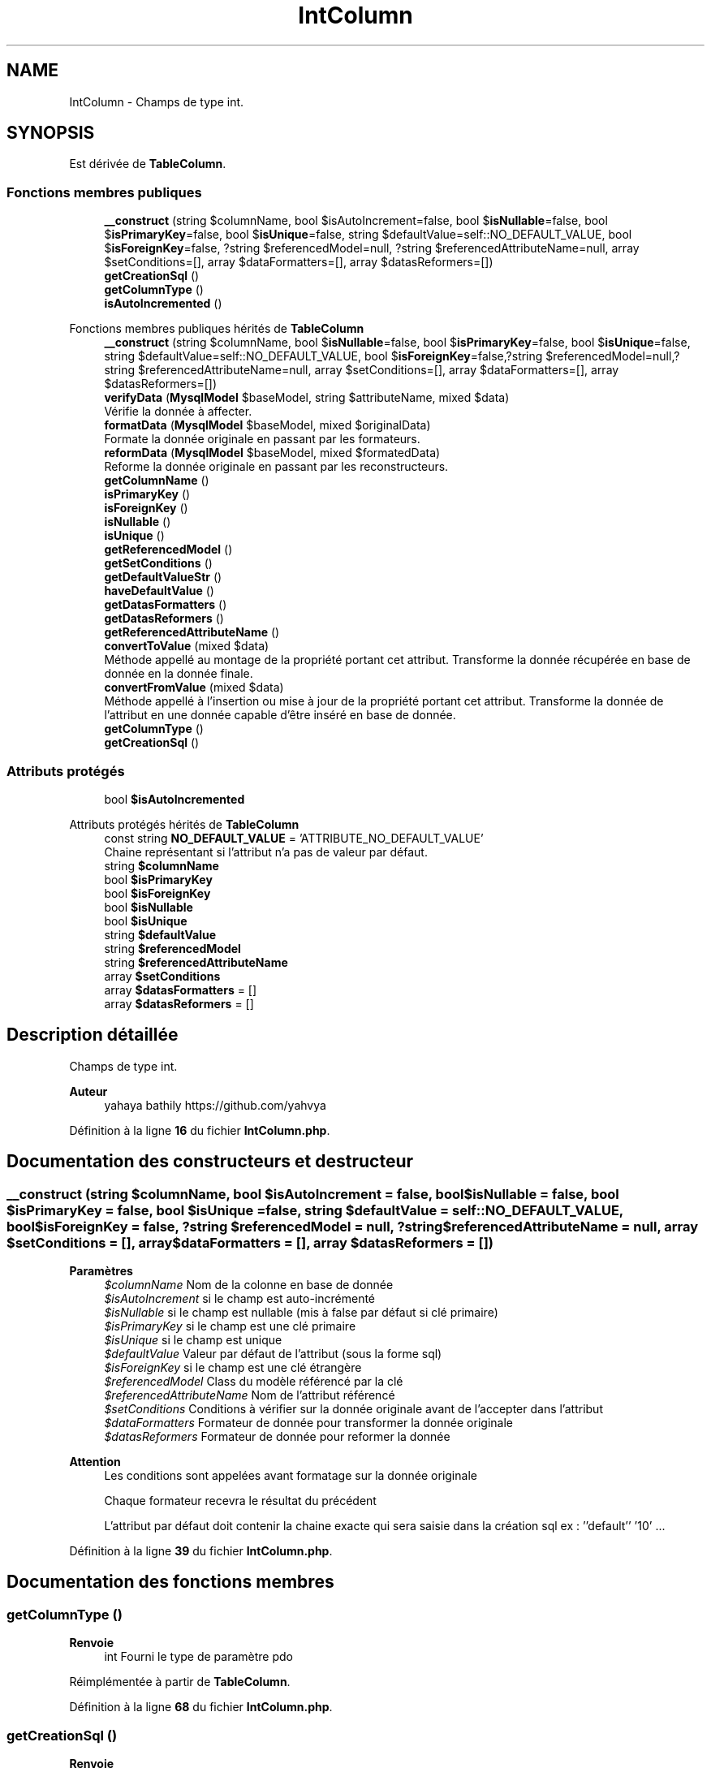 .TH "IntColumn" 3 "Mardi 23 Juillet 2024" "Version 1.1.1" "Sabo final" \" -*- nroff -*-
.ad l
.nh
.SH NAME
IntColumn \- Champs de type int\&.  

.SH SYNOPSIS
.br
.PP
.PP
Est dérivée de \fBTableColumn\fP\&.
.SS "Fonctions membres publiques"

.in +1c
.ti -1c
.RI "\fB__construct\fP (string $columnName, bool $isAutoIncrement=false, bool $\fBisNullable\fP=false, bool $\fBisPrimaryKey\fP=false, bool $\fBisUnique\fP=false, string $defaultValue=self::NO_DEFAULT_VALUE, bool $\fBisForeignKey\fP=false, ?string $referencedModel=null, ?string $referencedAttributeName=null, array $setConditions=[], array $dataFormatters=[], array $datasReformers=[])"
.br
.ti -1c
.RI "\fBgetCreationSql\fP ()"
.br
.ti -1c
.RI "\fBgetColumnType\fP ()"
.br
.ti -1c
.RI "\fBisAutoIncremented\fP ()"
.br
.in -1c

Fonctions membres publiques hérités de \fBTableColumn\fP
.in +1c
.ti -1c
.RI "\fB__construct\fP (string $columnName, bool $\fBisNullable\fP=false, bool $\fBisPrimaryKey\fP=false, bool $\fBisUnique\fP=false, string $defaultValue=self::NO_DEFAULT_VALUE, bool $\fBisForeignKey\fP=false,?string $referencedModel=null,?string $referencedAttributeName=null, array $setConditions=[], array $dataFormatters=[], array $datasReformers=[])"
.br
.ti -1c
.RI "\fBverifyData\fP (\fBMysqlModel\fP $baseModel, string $attributeName, mixed $data)"
.br
.RI "Vérifie la donnée à affecter\&. "
.ti -1c
.RI "\fBformatData\fP (\fBMysqlModel\fP $baseModel, mixed $originalData)"
.br
.RI "Formate la donnée originale en passant par les formateurs\&. "
.ti -1c
.RI "\fBreformData\fP (\fBMysqlModel\fP $baseModel, mixed $formatedData)"
.br
.RI "Reforme la donnée originale en passant par les reconstructeurs\&. "
.ti -1c
.RI "\fBgetColumnName\fP ()"
.br
.ti -1c
.RI "\fBisPrimaryKey\fP ()"
.br
.ti -1c
.RI "\fBisForeignKey\fP ()"
.br
.ti -1c
.RI "\fBisNullable\fP ()"
.br
.ti -1c
.RI "\fBisUnique\fP ()"
.br
.ti -1c
.RI "\fBgetReferencedModel\fP ()"
.br
.ti -1c
.RI "\fBgetSetConditions\fP ()"
.br
.ti -1c
.RI "\fBgetDefaultValueStr\fP ()"
.br
.ti -1c
.RI "\fBhaveDefaultValue\fP ()"
.br
.ti -1c
.RI "\fBgetDatasFormatters\fP ()"
.br
.ti -1c
.RI "\fBgetDatasReformers\fP ()"
.br
.ti -1c
.RI "\fBgetReferencedAttributeName\fP ()"
.br
.ti -1c
.RI "\fBconvertToValue\fP (mixed $data)"
.br
.RI "Méthode appellé au montage de la propriété portant cet attribut\&. Transforme la donnée récupérée en base de donnée en la donnée finale\&. "
.ti -1c
.RI "\fBconvertFromValue\fP (mixed $data)"
.br
.RI "Méthode appellé à l'insertion ou mise à jour de la propriété portant cet attribut\&. Transforme la donnée de l'attribut en une donnée capable d'être inséré en base de donnée\&. "
.ti -1c
.RI "\fBgetColumnType\fP ()"
.br
.in -1c
.in +1c
.ti -1c
.RI "\fBgetCreationSql\fP ()"
.br
.in -1c
.SS "Attributs protégés"

.in +1c
.ti -1c
.RI "bool \fB$isAutoIncremented\fP"
.br
.in -1c

Attributs protégés hérités de \fBTableColumn\fP
.in +1c
.ti -1c
.RI "const string \fBNO_DEFAULT_VALUE\fP = 'ATTRIBUTE_NO_DEFAULT_VALUE'"
.br
.RI "Chaine représentant si l'attribut n'a pas de valeur par défaut\&. "
.ti -1c
.RI "string \fB$columnName\fP"
.br
.ti -1c
.RI "bool \fB$isPrimaryKey\fP"
.br
.ti -1c
.RI "bool \fB$isForeignKey\fP"
.br
.ti -1c
.RI "bool \fB$isNullable\fP"
.br
.ti -1c
.RI "bool \fB$isUnique\fP"
.br
.ti -1c
.RI "string \fB$defaultValue\fP"
.br
.ti -1c
.RI "string \fB$referencedModel\fP"
.br
.ti -1c
.RI "string \fB$referencedAttributeName\fP"
.br
.ti -1c
.RI "array \fB$setConditions\fP"
.br
.ti -1c
.RI "array \fB$datasFormatters\fP = []"
.br
.ti -1c
.RI "array \fB$datasReformers\fP = []"
.br
.in -1c
.SH "Description détaillée"
.PP 
Champs de type int\&. 


.PP
\fBAuteur\fP
.RS 4
yahaya bathily https://github.com/yahvya 
.RE
.PP

.PP
Définition à la ligne \fB16\fP du fichier \fBIntColumn\&.php\fP\&.
.SH "Documentation des constructeurs et destructeur"
.PP 
.SS "__construct (string $columnName, bool $isAutoIncrement = \fCfalse\fP, bool $isNullable = \fCfalse\fP, bool $isPrimaryKey = \fCfalse\fP, bool $isUnique = \fCfalse\fP, string $defaultValue = \fCself::NO_DEFAULT_VALUE\fP, bool $isForeignKey = \fCfalse\fP, ?string $referencedModel = \fCnull\fP, ?string $referencedAttributeName = \fCnull\fP, array $setConditions = \fC[]\fP, array $dataFormatters = \fC[]\fP, array $datasReformers = \fC[]\fP)"

.PP
\fBParamètres\fP
.RS 4
\fI$columnName\fP Nom de la colonne en base de donnée 
.br
\fI$isAutoIncrement\fP si le champ est auto-incrémenté 
.br
\fI$isNullable\fP si le champ est nullable (mis à false par défaut si clé primaire) 
.br
\fI$isPrimaryKey\fP si le champ est une clé primaire 
.br
\fI$isUnique\fP si le champ est unique 
.br
\fI$defaultValue\fP Valeur par défaut de l'attribut (sous la forme sql) 
.br
\fI$isForeignKey\fP si le champ est une clé étrangère 
.br
\fI$referencedModel\fP Class du modèle référencé par la clé 
.br
\fI$referencedAttributeName\fP Nom de l'attribut référencé 
.br
\fI$setConditions\fP Conditions à vérifier sur la donnée originale avant de l'accepter dans l'attribut 
.br
\fI$dataFormatters\fP Formateur de donnée pour transformer la donnée originale 
.br
\fI$datasReformers\fP Formateur de donnée pour reformer la donnée 
.RE
.PP
\fBAttention\fP
.RS 4
Les conditions sont appelées avant formatage sur la donnée originale 
.PP
Chaque formateur recevra le résultat du précédent 
.PP
L'attribut par défaut doit contenir la chaine exacte qui sera saisie dans la création sql ex : ''default'' '10' \&.\&.\&. 
.RE
.PP

.PP
Définition à la ligne \fB39\fP du fichier \fBIntColumn\&.php\fP\&.
.SH "Documentation des fonctions membres"
.PP 
.SS "getColumnType ()"

.PP
\fBRenvoie\fP
.RS 4
int Fourni le type de paramètre pdo 
.RE
.PP

.PP
Réimplémentée à partir de \fBTableColumn\fP\&.
.PP
Définition à la ligne \fB68\fP du fichier \fBIntColumn\&.php\fP\&.
.SS "getCreationSql ()"

.PP
\fBRenvoie\fP
.RS 4
string Fourni le sql de création de l'attribut 
.RE
.PP

.PP
Réimplémentée à partir de \fBSqlAttribute\fP\&.
.PP
Définition à la ligne \fB58\fP du fichier \fBIntColumn\&.php\fP\&.
.SS "isAutoIncremented ()"

.PP
\fBRenvoie\fP
.RS 4
bool si l'élément est auto incrémenté 
.RE
.PP

.PP
Définition à la ligne \fB75\fP du fichier \fBIntColumn\&.php\fP\&.
.SH "Documentation des champs"
.PP 
.SS "bool $\fBisAutoIncremented\fP\fC [protected]\fP"

.PP
Définition à la ligne \fB20\fP du fichier \fBIntColumn\&.php\fP\&.

.SH "Auteur"
.PP 
Généré automatiquement par Doxygen pour Sabo final à partir du code source\&.
